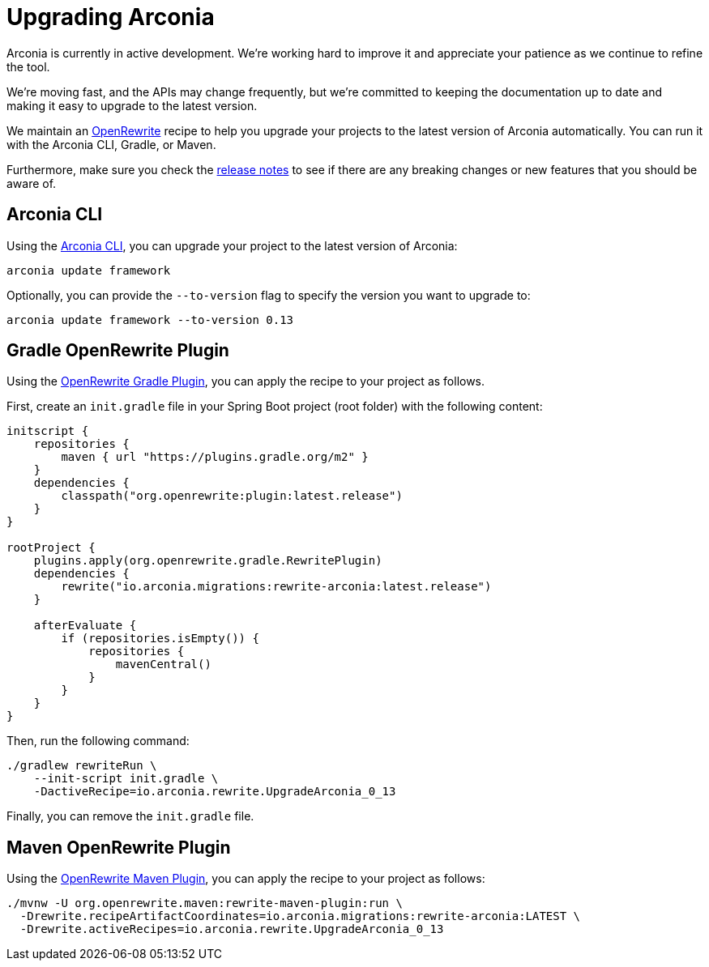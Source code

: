 = Upgrading Arconia

Arconia is currently in active development. We're working hard to improve it and appreciate your patience as we continue to refine the tool.

We're moving fast, and the APIs may change frequently, but we're committed to keeping the documentation up to date and making it easy to upgrade to the latest version.

We maintain an https://docs.openrewrite.org[OpenRewrite] recipe to help you upgrade your projects to the latest version of Arconia automatically. You can run it with the Arconia CLI, Gradle, or Maven.

Furthermore, make sure you check the https://github.com/arconia-io/arconia/releases[release notes] to see if there are any breaking changes or new features that you should be aware of.

== Arconia CLI

Using the https://arconia.io/docs/arconia-cli/latest/[Arconia CLI], you can upgrade your project to the latest version of Arconia:

[source,shell]
----
arconia update framework
----

Optionally, you can provide the `--to-version` flag to specify the version you want to upgrade to:

[source,shell]
----
arconia update framework --to-version 0.13
----

== Gradle OpenRewrite Plugin

Using the https://docs.openrewrite.org[OpenRewrite Gradle Plugin], you can apply the recipe to your project as follows.

First, create an `init.gradle` file in your Spring Boot project (root folder) with the following content:

[source,groovy]
----
initscript {
    repositories {
        maven { url "https://plugins.gradle.org/m2" }
    }
    dependencies {
        classpath("org.openrewrite:plugin:latest.release")
    }
}

rootProject {
    plugins.apply(org.openrewrite.gradle.RewritePlugin)
    dependencies {
        rewrite("io.arconia.migrations:rewrite-arconia:latest.release")
    }

    afterEvaluate {
        if (repositories.isEmpty()) {
            repositories {
                mavenCentral()
            }
        }
    }
}
----

Then, run the following command:

[source, shell]
----
./gradlew rewriteRun \
    --init-script init.gradle \
    -DactiveRecipe=io.arconia.rewrite.UpgradeArconia_0_13
----

Finally, you can remove the `init.gradle` file.

== Maven OpenRewrite Plugin

Using the https://docs.openrewrite.org[OpenRewrite Maven Plugin], you can apply the recipe to your project as follows:

[source, shell]
----
./mvnw -U org.openrewrite.maven:rewrite-maven-plugin:run \
  -Drewrite.recipeArtifactCoordinates=io.arconia.migrations:rewrite-arconia:LATEST \
  -Drewrite.activeRecipes=io.arconia.rewrite.UpgradeArconia_0_13
----
